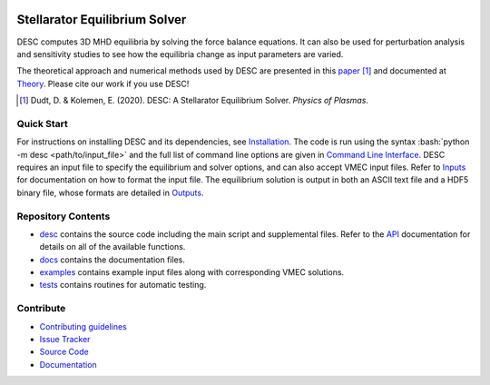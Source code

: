 .. image:: docs/_static/images/logo_med_clear.png

.. inclusion-marker-do-not-remove
	   
##############################
Stellarator Equilibrium Solver
##############################
|License| |Docs| |Travis| |Codecov|

DESC computes 3D MHD equilibria by solving the force balance equations.
It can also be used for perturbation analysis and sensitivity studies to see how the equilibria change as input parameters are varied.

The theoretical approach and numerical methods used by DESC are presented in this paper_ [1]_ 
and documented at Theory_. 
Please cite our work if you use DESC! 

.. [1] Dudt, D. & Kolemen, E. (2020). DESC: A Stellarator Equilibrium Solver. *Physics of Plasmas*. 
.. _paper: https://github.com/ddudt/DESC/blob/master/docs/Dudt_Kolemen_PoP_2020.pdf
.. _Theory: https://desc-apc524.readthedocs.io/en/latest/theory_general.html

Quick Start
===========

.. role:: bash(code)
   :language: bash

For instructions on installing DESC and its dependencies, see Installation_. 
The code is run using the syntax :bash:`python -m desc <path/to/input_file>` and the full list of command line options are given in `Command Line Interface`_. 
DESC requires an input file to specify the equilibrium and solver options, and can also accept VMEC input files.
Refer to Inputs_ for documentation on how to format the input file.
The equilibrium solution is output in both an ASCII text file and a HDF5 binary file, whose formats are detailed in Outputs_. 

.. _Installation: https://desc-apc524.readthedocs.io/en/latest/installation.html
.. _Command Line Interface: https://desc-apc524.readthedocs.io/en/latest/command_line.html
.. _Inputs: https://desc-apc524.readthedocs.io/en/latest/input.html
.. _Outputs: https://desc-apc524.readthedocs.io/en/latest/output.html

Repository Contents
===================

- desc_ contains the source code including the main script and supplemental files. Refer to the API_ documentation for details on all of the available functions. 
- docs_ contains the documentation files. 
- examples_ contains example input files along with corresponding VMEC solutions. 
- tests_ contains routines for automatic testing. 

.. _desc: https://github.com/dpanici/DESC/tree/master/desc
.. _docs: https://github.com/dpanici/DESC/tree/master/docs
.. _examples: https://github.com/dpanici/DESC/tree/master/examples
.. _tests: https://github.com/dpanici/DESC/tree/master/tests
.. _API: https://desc-apc524.readthedocs.io/en/latest/api.html

Contribute
==========
 
- `Contributing guidelines <https://github.com/dpanici/DESC/blob/master/CONTRIBUTING.rst>`_
- `Issue Tracker <https://github.com/dpanici/DESC/issues>`_
- `Source Code <https://github.com/dpanici/DESC/>`_
- `Documentation <https://desc-apc524.readthedocs.io/>`_

.. |License| image:: https://img.shields.io/github/license/ddudt/desc?color=blue&logo=open-source-initiative&logoColor=white
    :target: https://github.com/ddudt/DESC/blob/master/LICENSE
    :alt: License

.. |Docs| image:: https://img.shields.io/readthedocs/desc-apc524?logo=Read-the-Docs
    :target: https://desc-apc524.readthedocs.io/en/latest/?badge=latest
    :alt: Documentation

.. |Travis| image:: https://img.shields.io/travis/dpanici/DESC?logo=travis   
    :target: https://travis-ci.org/dpanici/DESC.svg?branch=master
    :alt: Build

.. |Codecov| image:: https://codecov.io/gh/dpanici/DESC/branch/master/graph/badge.svg
    :target: https://codecov.io/gh/dpanici/DESC
    :alt: Coverage





